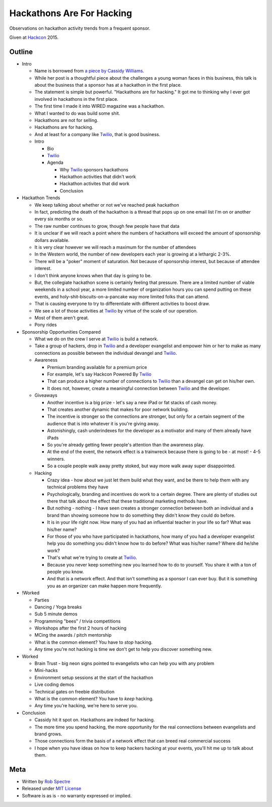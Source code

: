 ***************
Hackathons Are For Hacking
***************

Observations on hackathon activity trends from a frequent sponsor.

Given at `Hackcon`_ 2015.


Outline
===========

- Intro

  - Name is borrowed from `a piece by Cassidy Williams`_.

  - While her post is a thoughtful piece about the challenges a young woman
    faces in this business, this talk is about the business that a sponsor has
    at a hackathon in the first place.

  - The statement is simple but powerful. "Hackathons are for hacking." It got
    me to thinking why I ever got involved in hackathons in the first place.

  - The first time I made it into WIRED magazine was a hackathon.

  - What I wanted to do was build some shit.

  - Hackathons are not for selling.

  - Hackathons are for hacking.

  - And at least for a company like `Twilio`_, that is good business.

  - Intro

    - Bio

    - `Twilio`_

    - Agenda

      - Why `Twilio`_ sponsors hackathons

      - Hackathon activities that didn't work
    
      - Hackathon activites that did work

      - Conclusion

- Hackathon Trends

  - We keep talking about whether or not we've reached peak hackathon

  - In fact, predicting the death of the hackathon is a thread that pops up on
    one email list I'm on or another every six months or so.

  - The raw number continues to grow, though few people have that data

  - It is unclear if we will reach a point where the numbers of hackathons
    will exceed the amount of sponsorship dollars available.

  - It is very clear however we will reach a maximum for the number of attendees

  - In the Western world, the number of new developers each year is growing at a
    lethargic 2-3%.

  - There will be a "poker" moment of saturation.  Not because of sponsorship
    interest, but because of attendee interest.

  - I don't think anyone knows when that day is going to be.

  - But, the collegiate hackathon scene is certainly feeling that pressure.
    There are a limited number of viable weekends in a school year, a more
    limited number of organization hours you can spend putting on these events,
    and holy-shit-biscuits-on-a-pancake way more limited folks that can attend.

  - That is causing everyone to try to differentiate with different activities
    to boost draw.

  - We see a lot of those activities at `Twilio`_ by virtue of the scale of our
    operation.

  - Most of them aren't great.

  - Pony rides

- Sponsorship Opportunities Compared

  - What we do on the crew I serve at `Twilio`_ is build a network.

  - Take a group of hackers, drop in `Twilio`_ and a developer evangelist and
    empower him or her to make as many connections as possible between the
    individual devangel and `Twilio`_.

  - Awareness

    - Premium branding available for a premium price

    - For example, let's say Hackcon Powered By `Twilio`_

    - That can produce a higher number of connections to `Twilio`_ than a
      devangel can get on his/her own.

    - It does not, however, create a meaningful connection between `Twilio`_ and
      the developer.

  - Giveaways

    - Another incentive is a big prize - let's say a new iPad or fat stacks of
      cash money.

    - That creates another dynamic that makes for poor network building.

    - The incentive is stronger so the connections are stronger, but only for a
      certain segment of the audience that is into whatever it is you're giving
      away.

    - Astonishingly, cash underindexes for the developer as a motivator and
      many of them already have iPads

    - So you're already getting fewer people's attention than the awareness
      play.

    - At the end of the event, the network effect is a trainwreck because there
      is going to be - at most! - 4-5 winners.

    - So a couple people walk away pretty stoked, but way more walk away super
      disappointed.

  - Hacking

    - Crazy idea - how about we just let them build what they want, and be there
      to help them with any technical problems they have

    - Psychologically, branding and incentives do work to a certain degree.
      There are plenty of studies out there that talk about the effect that
      these traditional marketing methods have.

    - But nothing - nothing - I have seen creates a stronger connection between
      both an individual and a brand than showing someone how to do something
      they didn't know they could do before.

    - It is in your life right now.  How many of you had an influential teacher
      in your life so far?  What was his/her name?

    - For those of you who have participated in hackathons, how many of you had
      a developer evangelist help you do something you didn't know how to do
      before? What was his/her name?  Where did he/she work?

    - That's what we're trying to create at `Twilio`_.

    - Because you never keep something new you learned how to do to yourself.
      You share it with a ton of people you know.

    - And that is a network effect.  And that isn't something as a sponsor I can
      ever buy.  But it is something you as an organizer can make happen more
      frequently.

- !Worked

  - Parties

  - Dancing / Yoga breaks

  - Sub 5 minute demos

  - Programming "bees" / trivia competitions

  - Workshops after the first 2 hours of hacking

  - MCing the awards / pitch mentorship

  - What is the common element?  You have to *stop* hacking.

  - Any time you're not hacking is time we don't get to help you discover
    something new.

- Worked

  - Brain Trust - big neon signs pointed to evangelists who can help you with
    any problem

  - Mini-hacks

  - Environment setup sessions at the start of the hackathon

  - Live coding demos

  - Technical gates on freebie distribution

  - What is the common element? You have to *keep* hacking.

  - Any time you're hacking, we're here to serve you.

- Conclusion

  - Cassidy hit it spot on.  Hackathons are indeed for hacking.

  - The more time you spend hacking, the more opportunity for the real
    connections between evangelists and brand grows.

  - Those connections form the basis of a network effect that can breed real
    commercial success

  - I hope when you have ideas on how to keep hackers hacking at your events,
    you'll hit me up to talk about them.


Meta
===========

* Written by `Rob Spectre`_
* Released under `MIT License`_
* Software is as is - no warranty expressed or implied.

.. _Hackcon: http://hackcon.io
.. _a piece by Cassidy Williams: https://medium.com/@superandomness/hackathons-are-for-hacking-2bba198ffebd
.. _Twilio: https://www.twilio.com
.. _Rob Spectre: http://www.brooklynhacker.com
.. _MIT License: http://opensource.org/licenses/MIT
